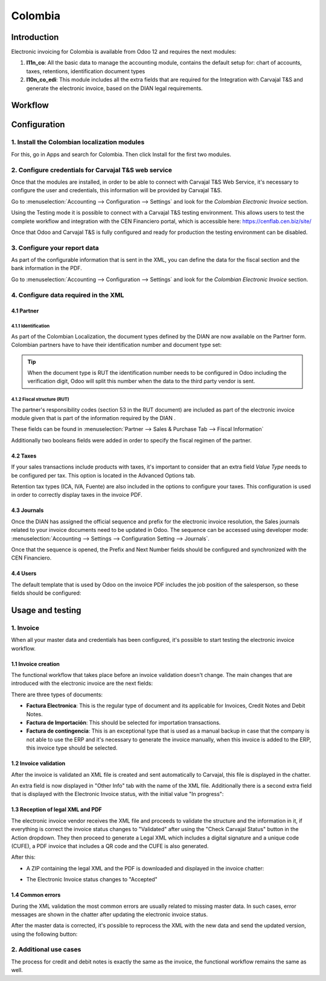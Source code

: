 ========
Colombia
========

Introduction
~~~~~~~~~~~~

Electronic invoicing for Colombia is available from Odoo 12 and
requires the next modules:

#. **l11n_co**: All the basic data to manage the accounting module,
   contains the default setup for: chart of accounts, taxes,
   retentions, identification document types
#. **l10n_co_edi**: This module includes all the extra fields that are
   required for the Integration with Carvajal T&S and generate the
   electronic invoice, based on the DIAN legal requirements.

Workflow
~~~~~~~~

.. image:: media/colombia01.png
   :align: center

Configuration
~~~~~~~~~~~~~

1. Install the Colombian localization modules
---------------------------------------------

For this, go in Apps and search for Colombia. Then click Install for
the first two modules.

.. image:: media/colombia02.png
   :align: center

2. Configure credentials for Carvajal T&S web service
-----------------------------------------------------

Once that the modules are installed, in order to be able to connect
with Carvajal T&S Web Service, it's necessary to configure the user
and credentials, this information will be provided by Carvajal T&S.

Go to :menuselection:`Accounting --> Configuration --> Settings` and
look for the *Colombian Electronic Invoice* section.

.. image:: media/colombia03.png
   :align: center

Using the Testing mode it is possible to connect with a Carvajal T&S
testing environment. This allows users to test the complete workflow
and integration with the CEN Financiero portal, which is accessible
here: https://cenflab.cen.biz/site/

Once that Odoo and Carvajal T&S is fully configured and ready for
production the testing environment can be disabled.

3. Configure your report data
-----------------------------

As part of the configurable information that is sent in the XML, you
can define the data for the fiscal section and the bank information in
the PDF.

Go to :menuselection:`Accounting --> Configuration --> Settings` and
look for the *Colombian Electronic Invoice* section.

.. image:: media/colombia04.png
   :align: center

4. Configure data required in the XML
-------------------------------------

4.1 Partner
+++++++++++

4.1.1 Identification
^^^^^^^^^^^^^^^^^^^^

As part of the Colombian Localization, the document types defined by
the DIAN are now available on the Partner form. Colombian partners
have to have their identification number and document type set:

.. image:: media/colombia05.png
   :align: center

.. tip:: When the document type is RUT the identification number needs
   to be configured in Odoo including the verification digit, Odoo
   will split this number when the data to the third party vendor is
   sent.

4.1.2 Fiscal structure (RUT)
^^^^^^^^^^^^^^^^^^^^^^^^^^^^

The partner's responsibility codes (section 53 in the RUT document)
are included as part of the electronic invoice module given that is
part of the information required by the DIAN .

These fields can be found in :menuselection:`Partner --> Sales &
Purchase Tab --> Fiscal Information`

.. image:: media/colombia06.png
   :align: center

Additionally two booleans fields were added in order to specify the
fiscal regimen of the partner.

4.2 Taxes
+++++++++

If your sales transactions include products with taxes, it's important
to consider that an extra field *Value Type* needs to be configured
per tax. This option is located in the Advanced Options tab.

.. image:: media/colombia07.png
   :align: center

Retention tax types (ICA, IVA, Fuente) are also included in the
options to configure your taxes. This configuration is used in order
to correctly display taxes in the invoice PDF.

.. image:: media/colombia08.png
   :align: center

4.3 Journals
++++++++++++

Once the DIAN has assigned the official sequence and prefix for the
electronic invoice resolution, the Sales journals related to your
invoice documents need to be updated in Odoo.  The sequence can be
accessed using developer mode: :menuselection:`Accounting --> Settings
--> Configuration Setting --> Journals`.

.. image:: media/colombia09.png
   :align: center

Once that the sequence is opened, the Prefix and Next Number fields
should be configured and synchronized with the CEN Financiero.

.. image:: media/colombia10.png
   :align: center

4.4 Users
+++++++++

The default template that is used by Odoo on the invoice PDF includes
the job position of the salesperson, so these fields should be
configured:

.. image:: media/colombia11.png
   :align: center

Usage and testing
~~~~~~~~~~~~~~~~~

1. Invoice
----------

When all your master data and credentials has been configured, it's
possible to start testing the electronic invoice workflow.

1.1 Invoice creation
++++++++++++++++++++

The functional workflow that takes place before an invoice validation
doesn't change. The main changes that are introduced with the
electronic invoice are the next fields:

.. image:: media/colombia12.png
   :align: center

There are three types of documents:

- **Factura Electronica**: This is the regular type of document and
  its applicable for Invoices, Credit Notes and Debit Notes.
- **Factura de Importación**: This should be selected for importation
  transactions.
- **Factura de contingencia**: This is an exceptional type that is
  used as a manual backup in case that the company is not able to use
  the ERP and it's necessary to generate the invoice manually, when
  this invoice is added to the ERP, this invoice type should be
  selected.

1.2 Invoice validation
++++++++++++++++++++++

After the invoice is validated an XML file is created and sent
automatically to Carvajal, this file is displayed in the chatter.

.. image:: media/colombia13.png
   :align: center

An extra field is now displayed in "Other Info" tab with the name of
the XML file. Additionally there is a second extra field that is
displayed with the Electronic Invoice status, with the initial value
"In progress":

.. image:: media/colombia14.png
   :align: center

1.3 Reception of legal XML and PDF
++++++++++++++++++++++++++++++++++

The electronic invoice vendor receives the XML file and proceeds to
validate the structure and the information in it, if everything is
correct the invoice status changes to "Validated" after using the
"Check Carvajal Status" button in the Action dropdown. They then
proceed to generate a Legal XML which includes a digital signature and
a unique code (CUFE), a PDF invoice that includes a QR code and the
CUFE is also generated.

After this:

- A ZIP containing the legal XML and the PDF is downloaded and
  displayed in the invoice chatter:

.. image:: media/colombia15.png
   :align: center

.. image:: media/colombia16.png
   :align: center

- The Electronic Invoice status changes to "Accepted"

1.4 Common errors
+++++++++++++++++

During the XML validation the most common errors are usually related
to missing master data. In such cases, error messages are shown in the
chatter after updating the electronic invoice status.

.. image:: media/colombia17.png
   :align: center

After the master data is corrected, it's possible to reprocess the XML
with the new data and send the updated version, using the following
button:

.. image:: media/colombia18.png
   :align: center

.. image:: media/colombia19.png
   :align: center

2. Additional use cases
-----------------------

The process for credit and debit notes is exactly the same as the
invoice, the functional workflow remains the same as well.
